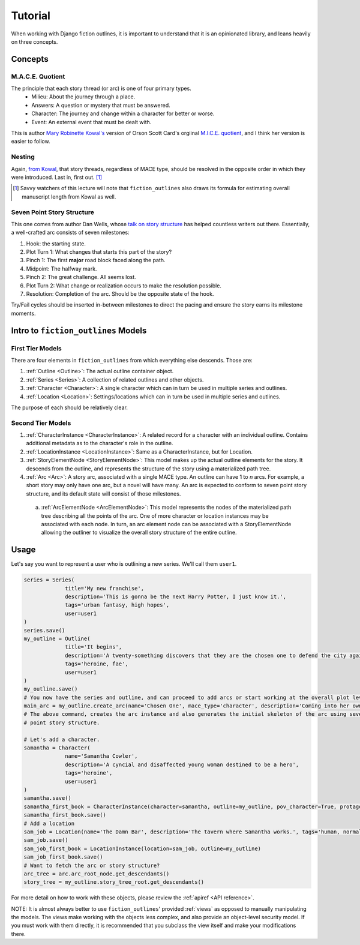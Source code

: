 ==========
Tutorial
==========

When working with Django fiction outlines, it is important to understand that it is an opinionated library, and leans heavily on three concepts.

.. _concepts:

Concepts
--------

.. _maceq:

M.A.C.E. Quotient
~~~~~~~~~~~~~~~~~

The principle that each story thread (or arc) is one of four primary types.
   * Milieu: About the journey through a place.
   * Answers: A question or mystery that must be answered.
   * Character: The journey and change within a character for better or worse.
   * Event: An external event that must be dealt with.

This is author `Mary Robinette Kowal's`_ version of Orson Scott Card's orgiinal `M.I.C.E. quotient`_, and I think her version is easier to follow.

.. _Mary Robinette Kowal's: http://www.writingexcuses.com/tag/mace-quotient/

.. _M.I.C.E. quotient: http://www.writersdigest.com/writing-articles/by-writing-goal/write-first-chapter-get-started/4-story-structures-that-dominate-novels

.. _nesting:

Nesting
~~~~~~~

Again, `from Kowal`_, that story threads, regardless of MACE type, should be resolved in the opposite order in which they were introduced. Last in, first out. [#mslen]_

.. [#mslen] Savvy watchers of this lecture will note that ``fiction_outlines`` also draws its formula for estimating overall manuscript length from Kowal as well.

.. _from Kowal: https://youtu.be/yAJT_-gpG4U

.. _7PSS:

Seven Point Story Structure
~~~~~~~~~~~~~~~~~~~~~~~~~~~

This one comes from author Dan Wells, whose `talk on story structure`_ has helped countless writers out there. Essentially, a well-crafted arc consists of seven milestones:

.. _talk on story structure: https://www.youtube.com/watch?v=KcmiqQ9NpPE

1. Hook: the starting state.
2. Plot Turn 1: What changes that starts this part of the story?
3. Pinch 1: The first **major** road block faced along the path.
4. Midpoint: The halfway mark.
5. Pinch 2: The great challenge. All seems lost.
6. Plot Turn 2: What change or realization occurs to make the resolution possible.
7. Resolution: Completion of the arc. Should be the opposite state of the hook.

Try/Fail cycles should be inserted in-between milestones to direct the pacing and ensure the story earns its milestone moments.

Intro to ``fiction_outlines`` Models
------------------------------------

First Tier Models
~~~~~~~~~~~~~~~~~

There are four elements in ``fiction_outlines`` from which everything else descends. Those are:

1. :ref:`Outline <Outline>`: The actual outline container object.
2. :ref:`Series <Series>`: A collection of related outlines and other objects.
3. :ref:`Character <Character>`: A single character which can in turn be used in multiple series and outlines.
4. :ref:`Location <Location>`: Settings/locations which can in turn be used in multiple series and outlines.

The purpose of each should be relatively clear.

Second Tier Models
~~~~~~~~~~~~~~~~~~

1. :ref:`CharacterInstance <CharacterInstance>`: A related record for a character with an individual outline. Contains additional metadata as to the character's role in the outline.
2. :ref:`LocationInstance <LocationInstance>`: Same as a CharacterInstance, but for Location.
3. :ref:`StoryElementNode <StoryElementNode>`: This model makes up the actual outline elements for the story. It descends from the outline, and represents the structure of the story using a materialized path tree.
4. :ref:`Arc <Arc>`: A story arc, associated with a single MACE type. An outline can have 1 to *n* arcs. For example, a short story may only have one arc, but a novel will have many. An arc is expected to conform to seven point story structure, and its default state will consist of those milestones.
  a. :ref:`ArcElementNode <ArcElementNode>`: This model represents the nodes of the materialized path tree describing all the points of the arc. One of more character or location instances may be associated with each node. In turn, an arc element node can be associated with a StoryElementNode allowing the outliner to visualize the overall story structure of the entire outline.

Usage
-----

Let's say you want to represent a user who is outlining a new series. We'll call them ``user1``.

.. code-block:: python

   series = Series(
                title='My new franchise',
                description='This is gonna be the next Harry Potter, I just know it.',
                tags='urban fantasy, high hopes',
                user=user1
   )
   series.save()
   my_outline = Outline(
                title='It begins',
                description='A twenty-something discovers that they are the chosen one to defend the city against all harm.',
                tags='heroine, fae',
                user=user1
   )
   my_outline.save()
   # You now have the series and outline, and can proceed to add arcs or start working at the overall plot level.
   main_arc = my_outline.create_arc(name='Chosen One', mace_type='character', description='Coming into her own')
   # The above command, creates the arc instance and also generates the initial skeleton of the arc using seven
   # point story structure.

   # Let's add a character.
   samantha = Character(
                name='Samantha Cowler',
                description='A cyncial and disaffected young woman destined to be a hero',
                tags='heroine',
                user=user1
   )
   samantha.save()
   samantha_first_book = CharacterInstance(character=samantha, outline=my_outline, pov_character=True, protagonist=True, main_character=True)
   samantha_first_book.save()
   # Add a location
   sam_job = Location(name='The Damn Bar', description='The tavern where Samantha works.', tags='human, normality', user=user1)
   sam_job.save()
   sam_job_first_book = LocationInstance(location=sam_job, outline=my_outline)
   sam_job_first_book.save()
   # Want to fetch the arc or story structure?
   arc_tree = arc.arc_root_node.get_descendants()
   story_tree = my_outline.story_tree_root.get_descendants()

For more detail on how to work with these objects, please review the :ref:`apiref <API reference>`.

NOTE: It is almost always better to use ``fiction_outlines``\' provided :ref:`views` as opposed to manually manipulating the models. The views make working with the objects less complex, and also provide an object-level security model. If you must work with them directly, it is recommended that you subclass the view itself and make your modifications there.
